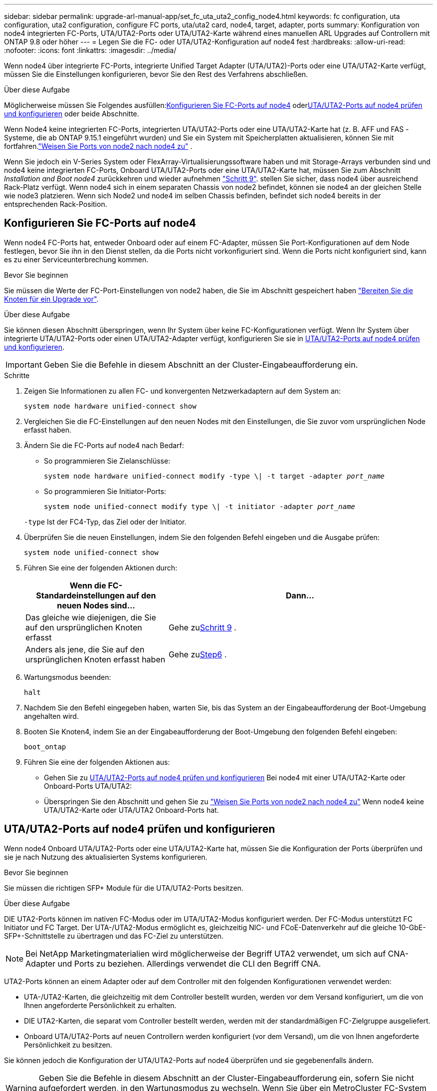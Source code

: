 ---
sidebar: sidebar 
permalink: upgrade-arl-manual-app/set_fc_uta_uta2_config_node4.html 
keywords: fc configuration, uta configuration, uta2 configuration, configure FC ports, uta/uta2 card, node4, target, adapter, ports 
summary: Konfiguration von node4 integrierten FC-Ports, UTA/UTA2-Ports oder UTA/UTA2-Karte während eines manuellen ARL Upgrades auf Controllern mit ONTAP 9.8 oder höher 
---
= Legen Sie die FC- oder UTA/UTA2-Konfiguration auf node4 fest
:hardbreaks:
:allow-uri-read: 
:nofooter: 
:icons: font
:linkattrs: 
:imagesdir: ../media/


[role="lead"]
Wenn node4 über integrierte FC-Ports, integrierte Unified Target Adapter (UTA/UTA2)-Ports oder eine UTA/UTA2-Karte verfügt, müssen Sie die Einstellungen konfigurieren, bevor Sie den Rest des Verfahrens abschließen.

.Über diese Aufgabe
Möglicherweise müssen Sie Folgendes ausfüllen:<<Konfigurieren Sie FC-Ports auf node4>> oder<<UTA/UTA2-Ports auf node4 prüfen und konfigurieren>> oder beide Abschnitte.

Wenn Node4 keine integrierten FC-Ports, integrierten UTA/UTA2-Ports oder eine UTA/UTA2-Karte hat (z. B. AFF und FAS -Systeme, die ab ONTAP 9.15.1 eingeführt wurden) und Sie ein System mit Speicherplatten aktualisieren, können Sie mit fortfahren.link:map_ports_node2_node4.html["Weisen Sie Ports von node2 nach node4 zu"] .

Wenn Sie jedoch ein V-Series System oder FlexArray-Virtualisierungssoftware haben und mit Storage-Arrays verbunden sind und node4 keine integrierten FC-Ports, Onboard UTA/UTA2-Ports oder eine UTA/UTA2-Karte hat, müssen Sie zum Abschnitt _Installation and Boot node4_ zurückkehren und wieder aufnehmen link:install_boot_node4.html#man_install4_Step9["Schritt 9"]. stellen Sie sicher, dass node4 über ausreichend Rack-Platz verfügt. Wenn node4 sich in einem separaten Chassis von node2 befindet, können sie node4 an der gleichen Stelle wie node3 platzieren. Wenn sich Node2 und node4 im selben Chassis befinden, befindet sich node4 bereits in der entsprechenden Rack-Position.



== Konfigurieren Sie FC-Ports auf node4

Wenn node4 FC-Ports hat, entweder Onboard oder auf einem FC-Adapter, müssen Sie Port-Konfigurationen auf dem Node festlegen, bevor Sie ihn in den Dienst stellen, da die Ports nicht vorkonfiguriert sind. Wenn die Ports nicht konfiguriert sind, kann es zu einer Serviceunterbrechung kommen.

.Bevor Sie beginnen
Sie müssen die Werte der FC-Port-Einstellungen von node2 haben, die Sie im Abschnitt gespeichert haben link:prepare_nodes_for_upgrade.html["Bereiten Sie die Knoten für ein Upgrade vor"].

.Über diese Aufgabe
Sie können diesen Abschnitt überspringen, wenn Ihr System über keine FC-Konfigurationen verfügt. Wenn Ihr System über integrierte UTA/UTA2-Ports oder einen UTA/UTA2-Adapter verfügt, konfigurieren Sie sie in <<UTA/UTA2-Ports auf node4 prüfen und konfigurieren>>.


IMPORTANT: Geben Sie die Befehle in diesem Abschnitt an der Cluster-Eingabeaufforderung ein.

.Schritte
. Zeigen Sie Informationen zu allen FC- und konvergenten Netzwerkadaptern auf dem System an:
+
`system node hardware unified-connect show`

. Vergleichen Sie die FC-Einstellungen auf den neuen Nodes mit den Einstellungen, die Sie zuvor vom ursprünglichen Node erfasst haben.
. Ändern Sie die FC-Ports auf node4 nach Bedarf:
+
** So programmieren Sie Zielanschlüsse:
+
`system node hardware unified-connect modify -type \| -t target -adapter _port_name_`

** So programmieren Sie Initiator-Ports:
+
`system node unified-connect modify type \| -t initiator -adapter _port_name_`

+
`-type` Ist der FC4-Typ, das Ziel oder der Initiator.



. Überprüfen Sie die neuen Einstellungen, indem Sie den folgenden Befehl eingeben und die Ausgabe prüfen:
+
`system node unified-connect show`

. Führen Sie eine der folgenden Aktionen durch:
+
[cols="35,65"]
|===
| Wenn die FC-Standardeinstellungen auf den neuen Nodes sind... | Dann… 


| Das gleiche wie diejenigen, die Sie auf den ursprünglichen Knoten erfasst | Gehe zu<<man_config_4_Step9,Schritt 9>> . 


| Anders als jene, die Sie auf den ursprünglichen Knoten erfasst haben | Gehe zu<<man_config_4_Step6,Step6>> . 
|===
. [[man_config_4_Step6]]Wartungsmodus beenden:
+
`halt`

. Nachdem Sie den Befehl eingegeben haben, warten Sie, bis das System an der Eingabeaufforderung der Boot-Umgebung angehalten wird.
. Booten Sie Knoten4, indem Sie an der Eingabeaufforderung der Boot-Umgebung den folgenden Befehl eingeben:
+
`boot_ontap`

. [[man_config_4_Step9]]Führen Sie eine der folgenden Aktionen aus:
+
** Gehen Sie zu <<UTA/UTA2-Ports auf node4 prüfen und konfigurieren>> Bei node4 mit einer UTA/UTA2-Karte oder Onboard-Ports UTA/UTA2:
** Überspringen Sie den Abschnitt und gehen Sie zu link:map_ports_node2_node4.html["Weisen Sie Ports von node2 nach node4 zu"] Wenn node4 keine UTA/UTA2-Karte oder UTA/UTA2 Onboard-Ports hat.






== UTA/UTA2-Ports auf node4 prüfen und konfigurieren

Wenn node4 Onboard UTA/UTA2-Ports oder eine UTA/UTA2-Karte hat, müssen Sie die Konfiguration der Ports überprüfen und sie je nach Nutzung des aktualisierten Systems konfigurieren.

.Bevor Sie beginnen
Sie müssen die richtigen SFP+ Module für die UTA/UTA2-Ports besitzen.

.Über diese Aufgabe
DIE UTA2-Ports können im nativen FC-Modus oder im UTA/UTA2-Modus konfiguriert werden. Der FC-Modus unterstützt FC Initiator und FC Target. Der UTA-/UTA2-Modus ermöglicht es, gleichzeitig NIC- und FCoE-Datenverkehr auf die gleiche 10-GbE-SFP+-Schnittstelle zu übertragen und das FC-Ziel zu unterstützen.


NOTE: Bei NetApp Marketingmaterialien wird möglicherweise der Begriff UTA2 verwendet, um sich auf CNA-Adapter und Ports zu beziehen. Allerdings verwendet die CLI den Begriff CNA.

UTA2-Ports können an einem Adapter oder auf dem Controller mit den folgenden Konfigurationen verwendet werden:

* UTA-/UTA2-Karten, die gleichzeitig mit dem Controller bestellt wurden, werden vor dem Versand konfiguriert, um die von Ihnen angeforderte Persönlichkeit zu erhalten.
* DIE UTA2-Karten, die separat vom Controller bestellt werden, werden mit der standardmäßigen FC-Zielgruppe ausgeliefert.
* Onboard UTA/UTA2-Ports auf neuen Controllern werden konfiguriert (vor dem Versand), um die von Ihnen angeforderte Persönlichkeit zu besitzen.


Sie können jedoch die Konfiguration der UTA/UTA2-Ports auf node4 überprüfen und sie gegebenenfalls ändern.


WARNING: Geben Sie die Befehle in diesem Abschnitt an der Cluster-Eingabeaufforderung ein, sofern Sie nicht aufgefordert werden, in den Wartungsmodus zu wechseln.  Wenn Sie über ein MetroCluster FC-System verfügen, müssen Sie sich im Wartungsmodus befinden, um UTA/UTA2-Ports zu konfigurieren.

.Schritte
. Überprüfen Sie, wie die Ports derzeit auf Knoten4 konfiguriert sind:
+
`system node hardware unified-connect show`

. Wenn das aktuelle SFP+-Modul nicht mit der gewünschten Verwendung übereinstimmt, ersetzen Sie es durch das richtige SFP+-Modul.
+
Wenden Sie sich an Ihren NetApp Ansprechpartner, um das richtige SFP+ Modul zu erhalten.

. Überprüfen Sie die Ausgabe des `system node hardware unified-connect show` Oder `ucadmin show` Führen Sie einen Befehl aus, und bestimmen Sie, ob die UTA/UTA2-Ports die gewünschte Persönlichkeit haben.
. Führen Sie eine der folgenden Aktionen durch:
+
[cols="35,65"]
|===
| Wenn die CNA-Ports... | Dann... 


| Haben Sie nicht die Persönlichkeit, die Sie wollen | Gehen Sie zu <<man_check_4_Step5,Schritt 5>>. 


| Haben Sie die Persönlichkeit, die Sie wollen | Überspringen Sie Schritt 5 bis Schritt 12, und fahren Sie mit fort <<man_check_4_Step13,Schritt 13>>. 
|===
. [[man_check_4_Step5]]Wenn das System über Speicherfestplatten verfügt und Data ONTAP 8.3 ausführt, booten Sie Knoten 4 und wechseln Sie in den Wartungsmodus:
+
`boot_ontap maint`

. Überprüfen Sie die Einstellungen, indem Sie den folgenden Befehl eingeben und seine Ausgabe überprüfen:
+
`ucadmin show`

. Führen Sie eine der folgenden Aktionen durch:
+
[cols="35,65"]
|===
| Wenn Sie konfigurieren... | Dann... 


| Ports auf einer UTA/UTA2-Karte | Gehe zu<<man_check_4_Step8,Schritt 8>> . 


| Onboard UTA/UTA2-Ports | Überspringen Sie Schritt 8 und gehen Sie zu<<man_check_4_Step9,Schritt 9>> . 
|===
. [[man_check_4_Step8]]Wenn sich der Adapter im Initiatormodus befindet und der UTA/UTA2-Port online ist, schalten Sie den UTA/UTA2-Port offline:
+
`storage disable adapter _adapter_name_`

+
Adapter im Zielmodus sind im Wartungsmodus automatisch offline.

. [[man_check_4_Step9]]Wenn die aktuelle Konfiguration nicht der gewünschten Verwendung entspricht, geben Sie den folgenden Befehl ein, um die Konfiguration nach Bedarf zu ändern:
+
`ucadmin modify -m fc|cna -t initiator|target _adapter_name_`

+
** `-m` Ist der Personality Modus: FC oder 10GbE UTA.
** `-t` Ist der FC4-Typ: Target oder Initiator.


+

NOTE: Sie müssen den FC-Initiator für Bandlaufwerke und das FC-Ziel für SAN-Clients verwenden.

. Wenn das System über Speicherplatten verfügt, geben Sie den folgenden Befehl ein:
+
`halt`

+
Das System wird an der Eingabeaufforderung für die Boot-Umgebung angehalten.

+
.. Geben Sie den folgenden Befehl ein:
+
`boot_ontap`



. Wenn das System über Speicherplatten verfügt, geben Sie den folgenden Befehl ein:
+
`system node hardware unified-connect show`

+
Die Ausgabe in den folgenden Beispielen zeigt, dass sich der Adaptertyp „1b“ in ändert `initiator` Und dass sich der Modus der Adapter „2a“ und „2b“ in ändert `cna`.

+
[listing]
----
cluster1::> system node hardware unified-connect show
               Current  Current   Pending  Pending    Admin
Node  Adapter  Mode     Type      Mode     Type       Status
----  -------  -------  --------- -------  -------    -----
f-a    1a      fc       initiator -        -          online
f-a    1b      fc       target    -        initiator  online
f-a    2a      fc       target    cna      -          online
f-a    2b      fc       target    cna      -          online
4 entries were displayed.
----
. Platzieren Sie alle Ziel-Ports online, indem Sie einen der folgenden Befehle eingeben, einmal für jeden Port:
+
`network fcp adapter modify -node _node_name_ -adapter _adapter_name_ -state up`

. [[man_Check_4_Step13]]Anschluss verkabeln.

